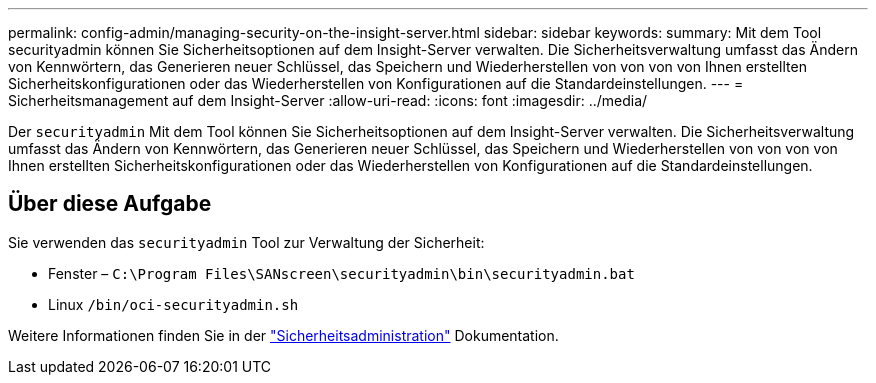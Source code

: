 ---
permalink: config-admin/managing-security-on-the-insight-server.html 
sidebar: sidebar 
keywords:  
summary: Mit dem Tool securityadmin können Sie Sicherheitsoptionen auf dem Insight-Server verwalten. Die Sicherheitsverwaltung umfasst das Ändern von Kennwörtern, das Generieren neuer Schlüssel, das Speichern und Wiederherstellen von von von von Ihnen erstellten Sicherheitskonfigurationen oder das Wiederherstellen von Konfigurationen auf die Standardeinstellungen. 
---
= Sicherheitsmanagement auf dem Insight-Server
:allow-uri-read: 
:icons: font
:imagesdir: ../media/


[role="lead"]
Der `securityadmin` Mit dem Tool können Sie Sicherheitsoptionen auf dem Insight-Server verwalten. Die Sicherheitsverwaltung umfasst das Ändern von Kennwörtern, das Generieren neuer Schlüssel, das Speichern und Wiederherstellen von von von von Ihnen erstellten Sicherheitskonfigurationen oder das Wiederherstellen von Konfigurationen auf die Standardeinstellungen.



== Über diese Aufgabe

Sie verwenden das `securityadmin` Tool zur Verwaltung der Sicherheit:

* Fenster – `C:\Program Files\SANscreen\securityadmin\bin\securityadmin.bat`
* Linux `/bin/oci-securityadmin.sh`


Weitere Informationen finden Sie in der link:../config-admin/securityadmin-tool.html["Sicherheitsadministration"] Dokumentation.
